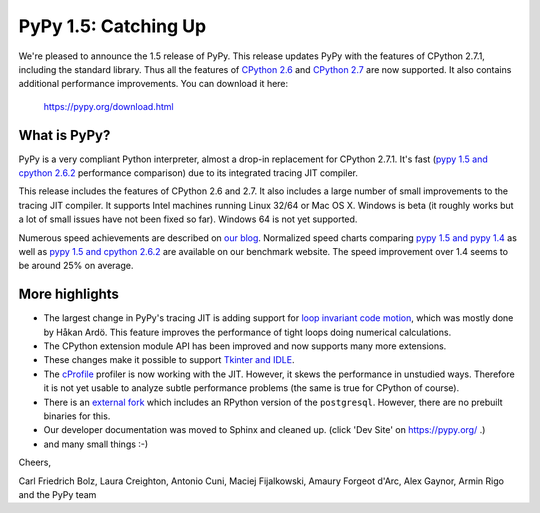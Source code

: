 ======================
PyPy 1.5: Catching Up
======================

We're pleased to announce the 1.5 release of PyPy. This release updates
PyPy with the features of CPython 2.7.1, including the standard library. Thus
all the features of `CPython 2.6`_ and `CPython 2.7`_ are now supported. It
also contains additional performance improvements. You can download it here:

    https://pypy.org/download.html

What is PyPy?
=============

PyPy is a very compliant Python interpreter, almost a drop-in replacement for
CPython 2.7.1. It's fast (`pypy 1.5 and cpython 2.6.2`_ performance comparison)
due to its integrated tracing JIT compiler.

This release includes the features of CPython 2.6 and 2.7. It also includes a
large number of small improvements to the tracing JIT compiler. It supports
Intel machines running Linux 32/64 or Mac OS X.  Windows is beta (it roughly
works but a lot of small issues have not been fixed so far).  Windows 64 is
not yet supported.

Numerous speed achievements are described on `our blog`_. Normalized speed
charts comparing `pypy 1.5 and pypy 1.4`_ as well as `pypy 1.5 and cpython
2.6.2`_ are available on our benchmark website. The speed improvement over 1.4
seems to be around 25% on average.

More highlights
===============

- The largest change in PyPy's tracing JIT is adding support for `loop invariant
  code motion`_, which was mostly done by Håkan Ardö. This feature improves the
  performance of tight loops doing numerical calculations.

- The CPython extension module API has been improved and now supports many more
  extensions.

- These changes make it possible to support `Tkinter and IDLE`_.

- The `cProfile`_ profiler is now working with the JIT. However, it skews the
  performance in unstudied ways. Therefore it is not yet usable to analyze
  subtle performance problems (the same is true for CPython of course).

- There is an `external fork`_ which includes an RPython version of the
  ``postgresql``.  However, there are no prebuilt binaries for this.

- Our developer documentation was moved to Sphinx and cleaned up.
  (click 'Dev Site' on https://pypy.org/ .)

- and many small things :-)


Cheers,

Carl Friedrich Bolz, Laura Creighton, Antonio Cuni, Maciej Fijalkowski,
Amaury Forgeot d'Arc, Alex Gaynor, Armin Rigo and the PyPy team


.. _`CPython 2.6`: https://docs.python.org/dev/whatsnew/2.6.html
.. _`CPython 2.7`: https://docs.python.org/dev/whatsnew/2.7.html

.. _`our blog`: https://morepypy.blogspot.com
.. _`pypy 1.5 and pypy 1.4`: https://bit.ly/joPhHo
.. _`pypy 1.5 and cpython 2.6.2`: https://bit.ly/mbVWwJ

.. _`loop invariant code motion`: https://morepypy.blogspot.com/2011/01/loop-invariant-code-motion.html
.. _`Tkinter and IDLE`: https://morepypy.blogspot.com/2011/04/using-tkinter-and-idle-with-pypy.html
.. _`cProfile`: https://docs.python.org/library/profile.html
.. _`external fork`: https://bitbucket.org/alex_gaynor/pypy-postgresql
